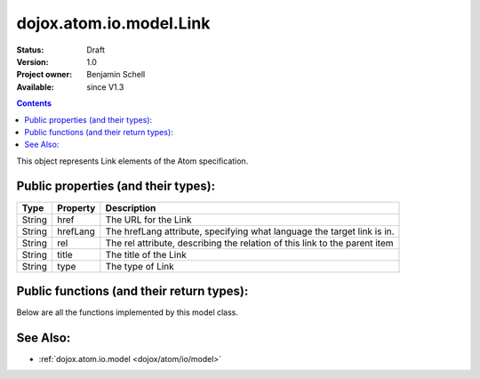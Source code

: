 .. _dojox/atom/io/model/Link:

dojox.atom.io.model.Link
========================

:Status: Draft
:Version: 1.0
:Project owner: Benjamin Schell
:Available: since V1.3

.. contents::
   :depth: 2

This object represents Link elements of the Atom specification.

====================================
Public properties (and their types):
====================================

+----------------------------+-----------------+---------------------------------------------------------------------------------------------+
| **Type**                   | **Property**    | **Description**                                                                             |
+----------------------------+-----------------+---------------------------------------------------------------------------------------------+
| String                     | href            | The URL for the Link                                                                        |
+----------------------------+-----------------+---------------------------------------------------------------------------------------------+
| String                     | hrefLang        | The hrefLang attribute, specifying what language the target link is in.                     |
+----------------------------+-----------------+---------------------------------------------------------------------------------------------+
| String                     | rel             | The rel attribute, describing the relation of this link to the parent item                  |
+----------------------------+-----------------+---------------------------------------------------------------------------------------------+
| String                     | title 	       | The title of the Link                                                                       |
+----------------------------+-----------------+---------------------------------------------------------------------------------------------+
| String                     | type            | The type of Link                                                                            |
+----------------------------+-----------------+---------------------------------------------------------------------------------------------+

==========================================
Public functions (and their return types):
==========================================

Below are all the functions implemented by this model class.

+-------------------+------------------------------------------------------+-------------------------------------------------------------+
| **Return Type**   | **Function**                                         | **Description**                                             |
+-------------------+------------------------------------------------------+-------------------------------------------------------------+
| Boolean           | accept(String)                                       | Returns whether this item accepts the given tag name.       |
|                   |                                                      | Overridden by child classes                                  |
+-------------------+------------------------------------------------------+-------------------------------------------------------------+
| undefined         | buildFromDom(DOMNode)                                | Builds this Link from a given DOMNode.                      |
+-------------------+------------------------------------------------------+-------------------------------------------------------------+
| String            | toString()                                           | Return the XML representation of the Link                   |
+-------------------+------------------------------------------------------+-------------------------------------------------------------+

=========
See Also:
=========

* :ref:`dojox.atom.io.model <dojox/atom/io/model>`
